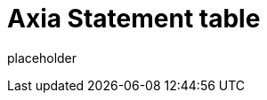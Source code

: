 
= Axia Statement table

placeholder
//TODO Write content :) (https://github.com/paritytech/axia/issues/159)
